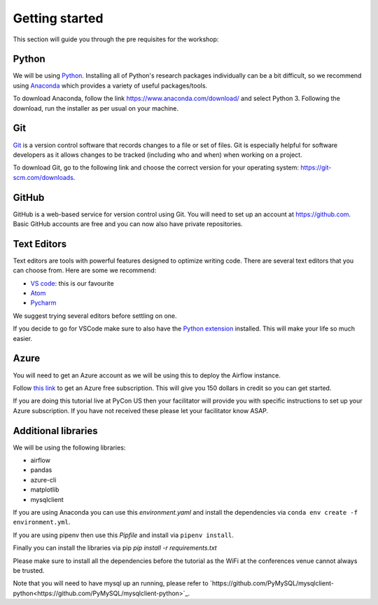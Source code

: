 Getting started
===============
This section will guide you through the pre requisites for the workshop:

Python
++++++

We will be using `Python <https://www.python.org/>`_.
Installing all of Python's research packages individually can be a bit
difficult, so we recommend using `Anaconda <https://www.anaconda.com/>`_ which
provides a variety of useful packages/tools.

To download Anaconda, follow the link https://www.anaconda.com/download/ and select
Python 3. Following the download, run the installer as per usual on your machine.

Git
+++

`Git <https://git-scm.com/>`_ is a version control software that records changes
to a file or set of files. Git is especially helpful for software developers
as it allows changes to be tracked (including who and when) when working on a
project.

To download Git, go to the following link and choose the correct version for your
operating system: https://git-scm.com/downloads.

GitHub
++++++

GitHub is a web-based service for version control using Git. You will need
to set up an account at `https://github.com <https://github.com>`_. Basic GitHub accounts are
free and you can now also have private repositories.

Text Editors
++++++++++++

Text editors are tools with powerful features designed to optimize writing code.
There are several text editors that you can choose from.
Here are some we recommend:

- `VS code <https://code.visualstudio.com//?wt.mc_id=pyconCZ-github-taallard>`_: this is our favourite

- `Atom <https://atom.io>`_

- `Pycharm <https://www.jetbrains.com/pycharm/download/>`_


We suggest trying several editors before settling on one.

If you decide to go for VSCode make sure to also
have the `Python extension <https://marketplace.visualstudio.com/itemdetails?itemName=ms-python.python/?wt.mc_id=PyCon-github-taallard>`_
installed. This will make your life so much easier.


Azure
+++++

You will need to get an Azure account as we will be using this to deploy the 
Airflow instance.

Follow `this link <https://azure.microsoft.com/en-us/free//?wt.mc_id=PyCon-github-taallard>`_ 
to get an Azure free subscription. This will give you 150 dollars in credit so you
can get started.

If you are doing this tutorial live at PyCon US then your
facilitator will provide you with specific instructions to set up your Azure 
subscription. If you have not received these please let your facilitator know ASAP.


Additional libraries
+++++++++++++++++++++

We will be using the following libraries:

- airflow
- pandas
- azure-cli
- matplotlib
- mysqlclient


If you are using Anaconda you can use this `environment.yaml` and install the 
dependencies via ``conda env create -f environment.yml``.

If you are using pipenv then use this `Pipfile` and install via ``pipenv install``.

Finally you can install the libraries via pip `pip install -r requirements.txt`

Please make sure to install all the dependencies before the tutorial as the WiFi 
at the conferences venue cannot always be trusted.


Note that you will need to have mysql up an running, please refer to `https://github.com/PyMySQL/mysqlclient-python<https://github.com/PyMySQL/mysqlclient-python>`_.
